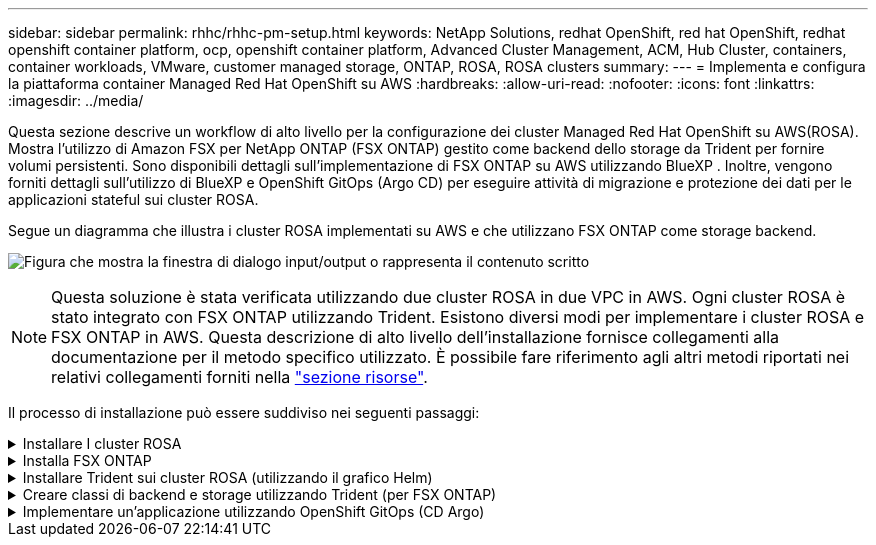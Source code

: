 ---
sidebar: sidebar 
permalink: rhhc/rhhc-pm-setup.html 
keywords: NetApp Solutions, redhat OpenShift, red hat OpenShift, redhat openshift container platform, ocp, openshift container platform, Advanced Cluster Management, ACM, Hub Cluster, containers, container workloads, VMware, customer managed storage, ONTAP, ROSA, ROSA clusters 
summary:  
---
= Implementa e configura la piattaforma container Managed Red Hat OpenShift su AWS
:hardbreaks:
:allow-uri-read: 
:nofooter: 
:icons: font
:linkattrs: 
:imagesdir: ../media/


[role="lead"]
Questa sezione descrive un workflow di alto livello per la configurazione dei cluster Managed Red Hat OpenShift su AWS(ROSA). Mostra l'utilizzo di Amazon FSX per NetApp ONTAP (FSX ONTAP) gestito come backend dello storage da Trident per fornire volumi persistenti. Sono disponibili dettagli sull'implementazione di FSX ONTAP su AWS utilizzando BlueXP . Inoltre, vengono forniti dettagli sull'utilizzo di BlueXP e OpenShift GitOps (Argo CD) per eseguire attività di migrazione e protezione dei dati per le applicazioni stateful sui cluster ROSA.

Segue un diagramma che illustra i cluster ROSA implementati su AWS e che utilizzano FSX ONTAP come storage backend.

image:rhhc-rosa-with-fsxn.png["Figura che mostra la finestra di dialogo input/output o rappresenta il contenuto scritto"]


NOTE: Questa soluzione è stata verificata utilizzando due cluster ROSA in due VPC in AWS. Ogni cluster ROSA è stato integrato con FSX ONTAP utilizzando Trident. Esistono diversi modi per implementare i cluster ROSA e FSX ONTAP in AWS. Questa descrizione di alto livello dell'installazione fornisce collegamenti alla documentazione per il metodo specifico utilizzato. È possibile fare riferimento agli altri metodi riportati nei relativi collegamenti forniti nella link:rhhc-resources.html["sezione risorse"].

Il processo di installazione può essere suddiviso nei seguenti passaggi:

.Installare I cluster ROSA
[%collapsible]
====
* Creare due VPC e configurare la connettività di peering VPC tra i VPC.
* Fare riferimento a. link:https://docs.openshift.com/rosa/welcome/index.html["qui"] Per istruzioni sull'installazione dei cluster ROSA.


====
.Installa FSX ONTAP
[%collapsible]
====
* Installare FSX ONTAP sui VPC di BlueXP . Per informazioni su come creare un account BlueXP  e per iniziare, consulta la link:https://docs.netapp.com/us-en/cloud-manager-setup-admin/index.html["qui"]sezione. Fare riferimento a link:https://docs.netapp.com/us-en/cloud-manager-fsx-ontap/index.html["qui"] per l'installazione di FSX ONTAP. Fare riferimento a link:https://docs.netapp.com/us-en/cloud-manager-setup-admin/index.html["qui"]creazione di un connettore in AWS per gestire FSX ONTAP.
* Implementa FSX ONTAP con AWS. Fai riferimento link:https://docs.aws.amazon.com/fsx/latest/ONTAPGuide/getting-started-step1.html["qui"] per l'implementazione tramite console AWS.


====
.Installare Trident sui cluster ROSA (utilizzando il grafico Helm)
[%collapsible]
====
* USA il grafico Helm per installare Trident sui cluster ROSA. Fare riferimento al link della documentazione: https://docs.NetApp.com/us-en/Trident/Trident-get-started/kuapart.com-deploy-helm.html[qui].


.Integrazione di FSX ONTAP con Trident per i cluster ROSA
video::621ae20d-7567-4bbf-809d-b01200fa7a68[panopto]

NOTE: OpenShift GitOps può essere utilizzato per distribuire Trident CSI a tutti i cluster gestiti quando vengono registrati su ArgoCD utilizzando ApplicationSet.

image:rhhc-trident-helm.png["Figura che mostra la finestra di dialogo input/output o rappresenta il contenuto scritto"]

====
.Creare classi di backend e storage utilizzando Trident (per FSX ONTAP)
[%collapsible]
====
* Per ulteriori dettagli sulla creazione di backend e di classe di archiviazione, fare riferimento link:https://docs.netapp.com/us-en/trident/trident-use/backends.html["qui"]a.
* Rendere la classe di storage creata per FsxN con Trident CSI come predefinita da OpenShift Console. Vedere la schermata riportata di seguito:


image:rhhc-default-storage-class.png["Figura che mostra la finestra di dialogo input/output o rappresenta il contenuto scritto"]

====
.Implementare un'applicazione utilizzando OpenShift GitOps (CD Argo)
[%collapsible]
====
* Installare l'operatore OpenShift GitOps sul cluster. Fare riferimento alle istruzioni link:https://docs.openshift.com/container-platform/4.10/cicd/gitops/installing-openshift-gitops.html["qui"].
* Configurare una nuova istanza del CD Argo per il cluster. Fare riferimento alle istruzioni link:https://docs.openshift.com/container-platform/4.10/cicd/gitops/setting-up-argocd-instance.html["qui"].


Aprire la console del CD Argo e implementare un'applicazione. Ad esempio, puoi implementare un'applicazione Jenkins utilizzando il CD Argo con Helm Chart. Al momento della creazione dell'applicazione, sono stati forniti i seguenti dettagli: Project: Default cluster: 'https://kubernetes.default.svc'[] (Senza le virgolette) namespace: Jenkins l'URL per Helm Chart:  (Senza le virgolette'https://charts.bitnami.com/bitnami'[])

Parametri Helm: Global.storageClass: Fsxn-nas

====